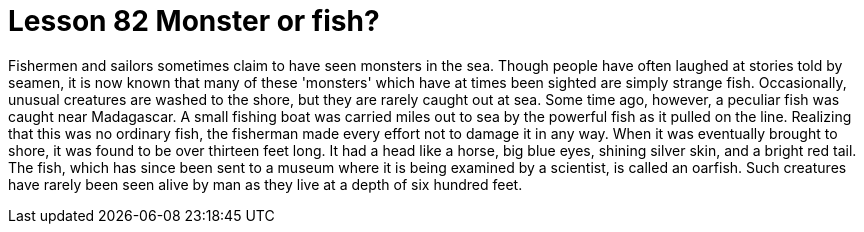= Lesson 82 Monster or fish?

Fishermen and sailors sometimes claim to have seen monsters in the sea. Though people have often laughed at stories told by seamen, it is now known that many of these 'monsters' which have at times been sighted are simply strange fish. Occasionally, unusual creatures are washed to the shore, but they are rarely caught out at sea. Some time ago, however, a peculiar fish was caught near Madagascar. A small fishing boat was carried miles out to sea by the powerful fish as it pulled on the line. Realizing that this was no ordinary fish, the fisherman made every effort not to damage it in any way. When it was eventually brought to shore, it was found to be over thirteen feet long. It had a head like a horse, big blue eyes, shining silver skin, and a bright red tail. The fish, which has since been sent to a museum where it is being examined by a scientist, is called an oarfish. Such creatures have rarely been seen alive by man as they live at a depth of six hundred feet.
